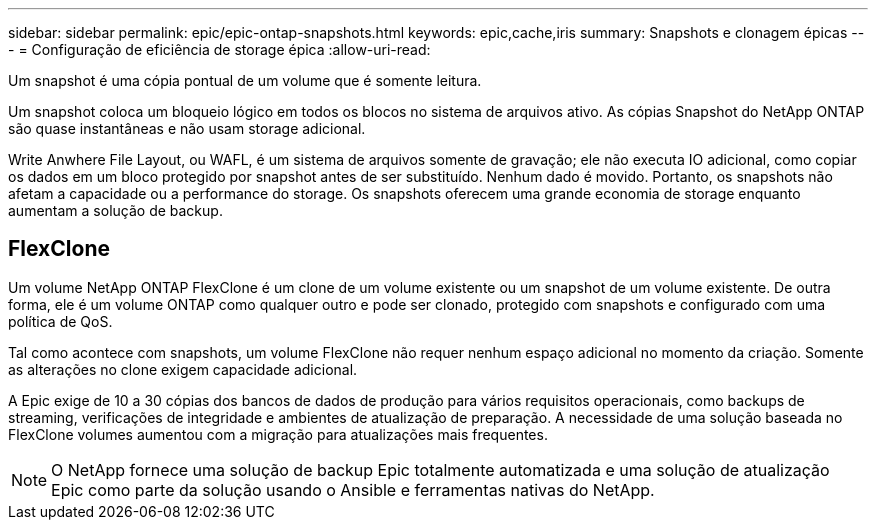 ---
sidebar: sidebar 
permalink: epic/epic-ontap-snapshots.html 
keywords: epic,cache,iris 
summary: Snapshots e clonagem épicas 
---
= Configuração de eficiência de storage épica
:allow-uri-read: 


[role="lead"]
Um snapshot é uma cópia pontual de um volume que é somente leitura.

Um snapshot coloca um bloqueio lógico em todos os blocos no sistema de arquivos ativo. As cópias Snapshot do NetApp ONTAP são quase instantâneas e não usam storage adicional.

Write Anwhere File Layout, ou WAFL, é um sistema de arquivos somente de gravação; ele não executa IO adicional, como copiar os dados em um bloco protegido por snapshot antes de ser substituído. Nenhum dado é movido. Portanto, os snapshots não afetam a capacidade ou a performance do storage. Os snapshots oferecem uma grande economia de storage enquanto aumentam a solução de backup.



== FlexClone

Um volume NetApp ONTAP FlexClone é um clone de um volume existente ou um snapshot de um volume existente. De outra forma, ele é um volume ONTAP como qualquer outro e pode ser clonado, protegido com snapshots e configurado com uma política de QoS.

Tal como acontece com snapshots, um volume FlexClone não requer nenhum espaço adicional no momento da criação. Somente as alterações no clone exigem capacidade adicional.

A Epic exige de 10 a 30 cópias dos bancos de dados de produção para vários requisitos operacionais, como backups de streaming, verificações de integridade e ambientes de atualização de preparação. A necessidade de uma solução baseada no FlexClone volumes aumentou com a migração para atualizações mais frequentes.


NOTE: O NetApp fornece uma solução de backup Epic totalmente automatizada e uma solução de atualização Epic como parte da solução usando o Ansible e ferramentas nativas do NetApp.
